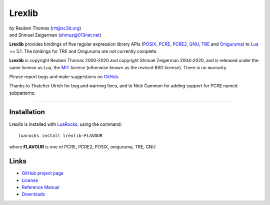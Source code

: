 Lrexlib
=======

|  by Reuben Thomas (rrt@sc3d.org)
|  and Shmuel Zeigerman (shmuz@013net.net)

**Lrexlib** provides bindings of five regular expression library APIs
(POSIX_, PCRE_, PCRE2_, GNU_, TRE_ and Oniguruma_) to Lua_ >= 5.1.
The bindings for TRE and Oniguruma are not currently complete.

**Lrexlib** is copyright Reuben Thomas 2000-2020 and copyright Shmuel
Zeigerman 2004-2020, and is released under the same license as Lua,
the MIT_ license (otherwise known as the revised BSD license). There
is no warranty.

.. _POSIX: https://www.opengroup.org/onlinepubs/009695399/basedefs/xbd_chap09.html
.. _PCRE: https://www.pcre.org/pcre.txt
.. _PCRE2: https://www.pcre.org/current/doc/html/
.. _GNU: https://ftp.gnu.org/old-gnu/regex/
.. _Oniguruma: https://github.com/kkos/oniguruma
.. _TRE: https://laurikari.net/tre/documentation/
.. _Lua: https://www.lua.org
.. _MIT: https://www.opensource.org/licenses/mit-license.php

Please report bugs and make suggestions on GitHub_.

.. _GitHub: https://github.com/rrthomas/lrexlib/issues

Thanks to Thatcher Ulrich for bug and warning fixes, and to Nick
Gammon for adding support for PCRE named subpatterns.

-----------------------------------------------------------

Installation
------------

Lrexlib is installed with LuaRocks_, using the command::

  luarocks install lrexlib-FLAVOUR

where **FLAVOUR** is one of PCRE, PCRE2, POSIX, oniguruma, TRE, GNU

.. _LuaRocks: https://luarocks.org


Links
-----

- `GitHub project page`_
- License_
- `Reference Manual`_
- Downloads_

.. _GitHub project page: https://github.com/rrthomas/lrexlib
.. _License: https://rrthomas.github.io/lrexlib/license.html
.. _Reference Manual: https://rrthomas.github.io/lrexlib/manual.html
.. _Downloads: https://github.com/rrthomas/lrexlib/downloads
